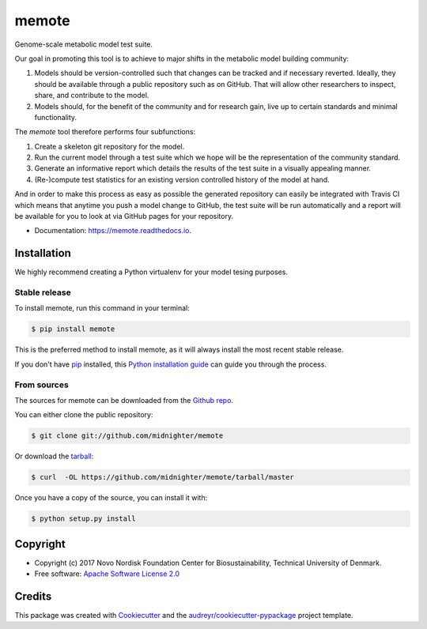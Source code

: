======
memote
======


.. image:: https://img.shields.io/pypi/v/memote.svg
        :target: https://pypi.python.org/pypi/memote

.. image:: https://img.shields.io/travis/biosustain/memote.svg
        :target: https://travis-ci.org/biosustain/memote

.. image:: https://readthedocs.org/projects/memote/badge/?version=latest
        :target: https://memote.readthedocs.io/en/latest/?badge=latest
        :alt: Documentation Status

.. image:: https://pyup.io/repos/github/biosustain/memote/shield.svg
     :target: https://pyup.io/repos/github/biosustain/memote/
     :alt: Updates

.. image:: https://codecov.io/gh/biosustain/memote/branch/master/graph/badge.svg
        :target: https://codecov.io/gh/biosustain/memote
        :alt: Coverage

Genome-scale metabolic model test suite.

Our goal in promoting this tool is to achieve to major shifts in the metabolic
model building community:

1. Models should be version-controlled such that changes can be tracked and if
   necessary reverted. Ideally, they should be available through a public
   repository such as on GitHub. That will allow other researchers to inspect,
   share, and contribute to the model.
2. Models should, for the benefit of the community and for research gain, live
   up to certain standards and minimal functionality.

The `memote` tool therefore performs four subfunctions:

1. Create a skeleton git repository for the model.
2. Run the current model through a test suite which we hope will be the
   representation of the community standard.
3. Generate an informative report which details the results of the test suite in
   a visually appealing manner.
4. (Re-)compute test statistics for an existing version controlled history of
   the model at hand.

And in order to make this process as easy as possible the generated repository
can easily be integrated with Travis CI which means that anytime you push a
model change to GitHub, the test suite will be run automatically and a report
will be available for you to look at via GitHub pages for your repository.

* Documentation: https://memote.readthedocs.io.


Installation
------------

We highly recommend creating a Python virtualenv for your model tesing purposes.

Stable release
..............

To install memote, run this command in your terminal:

.. code-block:: console

    $ pip install memote

This is the preferred method to install memote, as it will always install the most recent stable release.

If you don't have `pip`_ installed, this `Python installation guide`_ can guide
you through the process.

.. _pip: https://pip.pypa.io
.. _Python installation guide: http://docs.python-guide.org/en/latest/starting/installation/


From sources
............

The sources for memote can be downloaded from the `Github repo`_.

You can either clone the public repository:

.. code-block:: console

    $ git clone git://github.com/midnighter/memote

Or download the `tarball`_:

.. code-block:: console

    $ curl  -OL https://github.com/midnighter/memote/tarball/master

Once you have a copy of the source, you can install it with:

.. code-block:: console

    $ python setup.py install


.. _Github repo: https://github.com/midnighter/memote
.. _tarball: https://github.com/midnighter/memote/tarball/master

Copyright
---------

* Copyright (c) 2017 Novo Nordisk Foundation Center for Biosustainability,
  Technical University of Denmark.
* Free software: `Apache Software License 2.0 <LICENSE>`_

Credits
-------

This package was created with Cookiecutter_ and the `audreyr/cookiecutter-pypackage`_ project template.

.. _Cookiecutter: https://github.com/audreyr/cookiecutter
.. _`audreyr/cookiecutter-pypackage`: https://github.com/audreyr/cookiecutter-pypackage
.. _`biosustain/cookiecutter-decaf-python`: https://github.com/biosustain/cookiecutter-decaf-python
